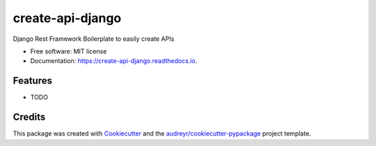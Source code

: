 =================
create-api-django
=================


.. image:: https://img.shields.io/pypi/v/create-api-django.svg
        :target: https://pypi.python.org/pypi/create-api-django


.. image:: https://img.shields.io/travis/com/matfire/create-api-django.svg
	:alt: Travis (.com)
	:target: https://travis-ci.com/matfire/create-api-django


.. image:: https://readthedocs.org/projects/create-api-django/badge/?version=latest
        :target: https://create-api-django.readthedocs.io/en/latest/?badge=latest
        :alt: Documentation Status


.. image:: https://pyup.io/repos/github/matfire/create-api-django/shield.svg
     :target: https://pyup.io/repos/github/matfire/create-api-django/
     :alt: Updates



Django Rest Framework Boilerplate to easily create APIs


* Free software: MIT license
* Documentation: https://create-api-django.readthedocs.io.


Features
--------

* TODO

Credits
-------

This package was created with Cookiecutter_ and the `audreyr/cookiecutter-pypackage`_ project template.

.. _Cookiecutter: https://github.com/audreyr/cookiecutter
.. _`audreyr/cookiecutter-pypackage`: https://github.com/audreyr/cookiecutter-pypackage
